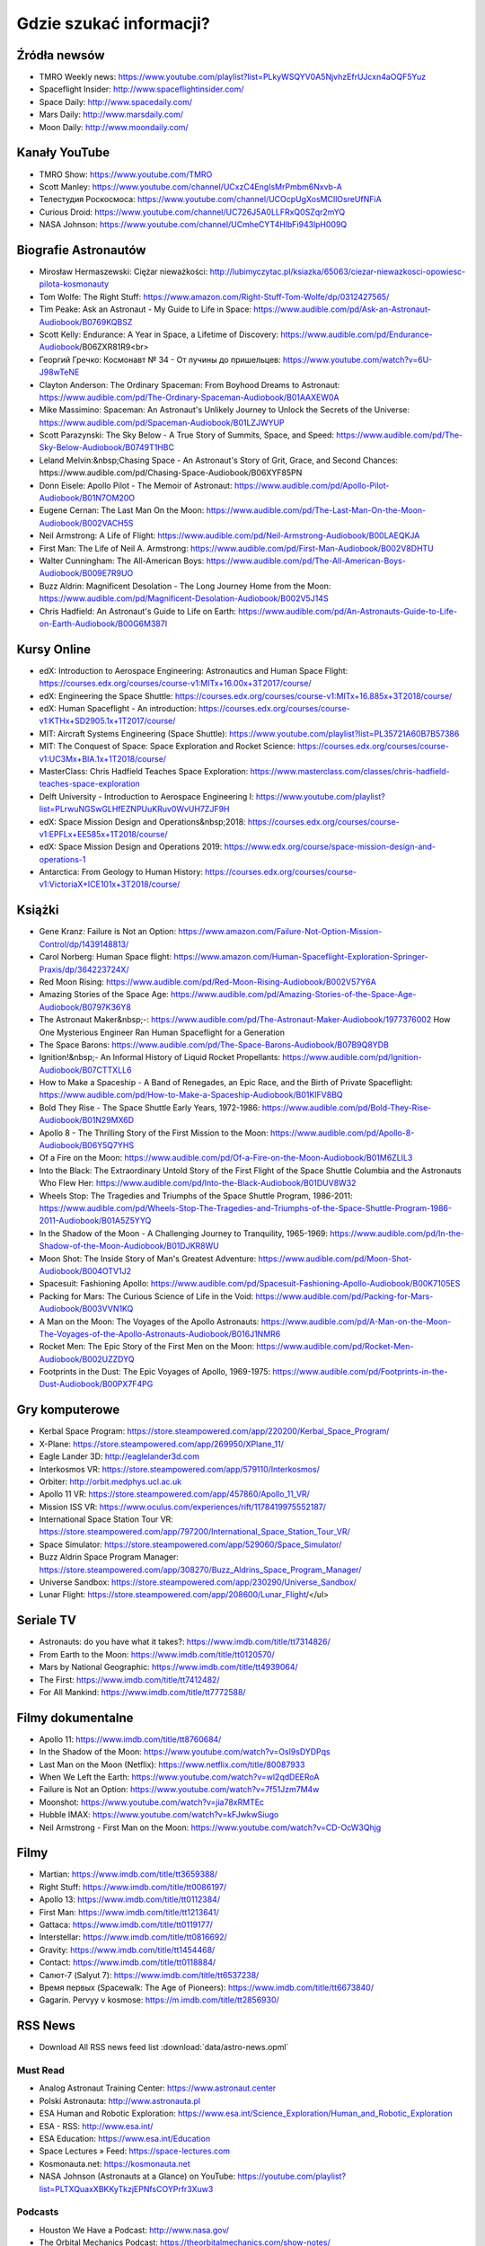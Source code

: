 ************************
Gdzie szukać informacji?
************************


Źródła newsów
=============
* TMRO Weekly news: https://www.youtube.com/playlist?list=PLkyWSQYV0A5NjvhzEfrUJcxn4aOQF5Yuz
* Spaceflight Insider: http://www.spaceflightinsider.com/
* Space Daily: http://www.spacedaily.com/
* Mars Daily: http://www.marsdaily.com/
* Moon Daily: http://www.moondaily.com/


Kanały YouTube
==============
* TMRO Show: https://www.youtube.com/TMRO
* Scott Manley: https://www.youtube.com/channel/UCxzC4EngIsMrPmbm6Nxvb-A
* Телестудия Роскосмоса: https://www.youtube.com/channel/UCOcpUgXosMCIlOsreUfNFiA
* Curious Droid: https://www.youtube.com/channel/UC726J5A0LLFRxQ0SZqr2mYQ
* NASA Johnson: https://www.youtube.com/channel/UCmheCYT4HlbFi943lpH009Q


Biografie Astronautów
=====================
* Mirosław Hermaszewski: Ciężar nieważkości: http://lubimyczytac.pl/ksiazka/65063/ciezar-niewazkosci-opowiesc-pilota-kosmonauty
* Tom Wolfe: The Right Stuff: https://www.amazon.com/Right-Stuff-Tom-Wolfe/dp/0312427565/
* Tim Peake: Ask an Astronaut - My Guide to Life in Space: https://www.audible.com/pd/Ask-an-Astronaut-Audiobook/B0769KQBSZ
* Scott Kelly: Endurance: A Year in Space, a Lifetime of Discovery: https://www.audible.com/pd/Endurance-Audiobook/B06ZXR81R9<br>
* Георгий Гречко: Космонавт № 34 - От лучины до пришельцев: https://www.youtube.com/watch?v=6U-J98wTeNE
* Clayton Anderson: The Ordinary Spaceman: From Boyhood Dreams to Astronaut: https://www.audible.com/pd/The-Ordinary-Spaceman-Audiobook/B01AAXEW0A
* Mike Massimino: Spaceman: An Astronaut's Unlikely Journey to Unlock the Secrets of the Universe: https://www.audible.com/pd/Spaceman-Audiobook/B01LZJWYUP
* Scott Parazynski: The Sky Below - A True Story of Summits, Space, and Speed: https://www.audible.com/pd/The-Sky-Below-Audiobook/B0749T1HBC
* Leland Melvin:&nbsp;Chasing Space - An Astronaut's Story of Grit, Grace, and Second Chances: https://www.audible.com/pd/Chasing-Space-Audiobook/B06XYF85PN
* Donn Eisele: Apollo Pilot - The Memoir of Astronaut: https://www.audible.com/pd/Apollo-Pilot-Audiobook/B01N7OM20O
* Eugene Cernan: The Last Man On the Moon: https://www.audible.com/pd/The-Last-Man-On-the-Moon-Audiobook/B002VACH5S
* Neil Armstrong: A Life of Flight: https://www.audible.com/pd/Neil-Armstrong-Audiobook/B00LAEQKJA
* First Man: The Life of Neil A. Armstrong: https://www.audible.com/pd/First-Man-Audiobook/B002V8DHTU
* Walter Cunningham: The All-American Boys: https://www.audible.com/pd/The-All-American-Boys-Audiobook/B009E7R9UO
* Buzz Aldrin: Magnificent Desolation - The Long Journey Home from the Moon: https://www.audible.com/pd/Magnificent-Desolation-Audiobook/B002V5J14S
* Chris Hadfield: An Astronaut's Guide to Life on Earth: https://www.audible.com/pd/An-Astronauts-Guide-to-Life-on-Earth-Audiobook/B00G6M387I



Kursy Online
============
* edX: Introduction to Aerospace Engineering: Astronautics and Human Space Flight: https://courses.edx.org/courses/course-v1:MITx+16.00x+3T2017/course/
* edX: Engineering the Space Shuttle: https://courses.edx.org/courses/course-v1:MITx+16.885x+3T2018/course/
* edX: Human Spaceflight - An introduction: https://courses.edx.org/courses/course-v1:KTHx+SD2905.1x+1T2017/course/
* MIT: Aircraft Systems Engineering (Space Shuttle): https://www.youtube.com/playlist?list=PL35721A60B7B57386
* MIT: The Conquest of Space: Space Exploration and Rocket Science: https://courses.edx.org/courses/course-v1:UC3Mx+BIA.1x+1T2018/course/
* MasterClass: Chris Hadfield Teaches Space Exploration: https://www.masterclass.com/classes/chris-hadfield-teaches-space-exploration
* Delft University - Introduction to Aerospace Engineering I: https://www.youtube.com/playlist?list=PLrwuNGSwGLHfEZNPUuKRuv0WvUH7ZJF9H
* edX: Space Mission Design and Operations&nbsp;2018: https://courses.edx.org/courses/course-v1:EPFLx+EE585x+1T2018/course/
* edX: Space Mission Design and Operations 2019: https://www.edx.org/course/space-mission-design-and-operations-1
* Antarctica: From Geology to Human History: https://courses.edx.org/courses/course-v1:VictoriaX+ICE101x+3T2018/course/

Książki
=======
* Gene Kranz: Failure is Not an Option: https://www.amazon.com/Failure-Not-Option-Mission-Control/dp/1439148813/
* Carol Norberg: Human Space flight: https://www.amazon.com/Human-Spaceflight-Exploration-Springer-Praxis/dp/364223724X/
* Red Moon Rising: https://www.audible.com/pd/Red-Moon-Rising-Audiobook/B002V57Y6A
* Amazing Stories of the Space Age: https://www.audible.com/pd/Amazing-Stories-of-the-Space-Age-Audiobook/B0797K36Y8
* The Astronaut Maker&nbsp;-: https://www.audible.com/pd/The-Astronaut-Maker-Audiobook/1977376002 How One Mysterious Engineer Ran Human Spaceflight for a Generation
* The Space Barons: https://www.audible.com/pd/The-Space-Barons-Audiobook/B07B9Q8YDB
* Ignition!&nbsp;- An Informal History of Liquid Rocket Propellants: https://www.audible.com/pd/Ignition-Audiobook/B07CTTXLL6
* How to Make a Spaceship - A Band of Renegades, an Epic Race, and the Birth of Private Spaceflight: https://www.audible.com/pd/How-to-Make-a-Spaceship-Audiobook/B01KIFV8BQ
* Bold They Rise - The Space Shuttle Early Years, 1972-1986: https://www.audible.com/pd/Bold-They-Rise-Audiobook/B01N29MX6D
* Apollo 8 - The Thrilling Story of the First Mission to the Moon: https://www.audible.com/pd/Apollo-8-Audiobook/B06Y5Q7YHS
* Of a Fire on the Moon: https://www.audible.com/pd/Of-a-Fire-on-the-Moon-Audiobook/B01M6ZLIL3
* Into the Black: The Extraordinary Untold Story of the First Flight of the Space Shuttle Columbia and the Astronauts Who Flew Her: https://www.audible.com/pd/Into-the-Black-Audiobook/B01DUV8W32
* Wheels Stop: The Tragedies and Triumphs of the Space Shuttle Program, 1986-2011: https://www.audible.com/pd/Wheels-Stop-The-Tragedies-and-Triumphs-of-the-Space-Shuttle-Program-1986-2011-Audiobook/B01A5Z5YYQ
* In the Shadow of the Moon - A Challenging Journey to Tranquility, 1965-1969: https://www.audible.com/pd/In-the-Shadow-of-the-Moon-Audiobook/B01DJKR8WU
* Moon Shot: The Inside Story of Man's Greatest Adventure: https://www.audible.com/pd/Moon-Shot-Audiobook/B004OTV1J2
* Spacesuit: Fashioning Apollo: https://www.audible.com/pd/Spacesuit-Fashioning-Apollo-Audiobook/B00K7105ES
* Packing for Mars: The Curious Science of Life in the Void: https://www.audible.com/pd/Packing-for-Mars-Audiobook/B003VVN1KQ
* A Man on the Moon: The Voyages of the Apollo Astronauts: https://www.audible.com/pd/A-Man-on-the-Moon-The-Voyages-of-the-Apollo-Astronauts-Audiobook/B016J1NMR6
* Rocket Men: The Epic Story of the First Men on the Moon: https://www.audible.com/pd/Rocket-Men-Audiobook/B002UZZDYQ
* Footprints in the Dust: The Epic Voyages of Apollo, 1969-1975: https://www.audible.com/pd/Footprints-in-the-Dust-Audiobook/B00PX7F4PG


Gry komputerowe
===============
* Kerbal Space Program: https://store.steampowered.com/app/220200/Kerbal_Space_Program/
* X-Plane: https://store.steampowered.com/app/269950/XPlane_11/
* Eagle Lander 3D: http://eaglelander3d.com
* Interkosmos VR: https://store.steampowered.com/app/579110/Interkosmos/
* Orbiter: http://orbit.medphys.ucl.ac.uk
* Apollo 11 VR: https://store.steampowered.com/app/457860/Apollo_11_VR/
* Mission ISS VR: https://www.oculus.com/experiences/rift/1178419975552187/
* International Space Station Tour VR: https://store.steampowered.com/app/797200/International_Space_Station_Tour_VR/
* Space Simulator: https://store.steampowered.com/app/529060/Space_Simulator/
* Buzz Aldrin Space Program Manager: https://store.steampowered.com/app/308270/Buzz_Aldrins_Space_Program_Manager/
* Universe Sandbox: https://store.steampowered.com/app/230290/Universe_Sandbox/
* Lunar Flight: https://store.steampowered.com/app/208600/Lunar_Flight/</ul>


Seriale TV
==========
* Astronauts: do you have what it takes?: https://www.imdb.com/title/tt7314826/
* From Earth to the Moon: https://www.imdb.com/title/tt0120570/
* Mars by National Geographic: https://www.imdb.com/title/tt4939064/
* The First: https://www.imdb.com/title/tt7412482/
* For All Mankind: https://www.imdb.com/title/tt7772588/


Filmy dokumentalne
==================
* Apollo 11: https://www.imdb.com/title/tt8760684/
* In the Shadow of the Moon: https://www.youtube.com/watch?v=Osl9sDYDPqs
* Last Man on the Moon (Netflix): https://www.netflix.com/title/80087933
* When We Left the Earth: https://www.youtube.com/watch?v=wl2qdDEERoA
* Failure is Not an Option: https://www.youtube.com/watch?v=7f51Jzm7M4w
* Moonshot: https://www.youtube.com/watch?v=jia78xRMTEc
* Hubble IMAX: https://www.youtube.com/watch?v=kFJwkwSiugo
* Neil Armstrong - First Man on the Moon: https://www.youtube.com/watch?v=CD-OcW3Qhjg


Filmy
=====
* Martian: https://www.imdb.com/title/tt3659388/
* Right Stuff: https://www.imdb.com/title/tt0086197/
* Apollo 13: https://www.imdb.com/title/tt0112384/
* First Man: https://www.imdb.com/title/tt1213641/
* Gattaca: https://www.imdb.com/title/tt0119177/
* Interstellar: https://www.imdb.com/title/tt0816692/
* Gravity: https://www.imdb.com/title/tt1454468/
* Contact: https://www.imdb.com/title/tt0118884/
* Салют-7 (Salyut 7): https://www.imdb.com/title/tt6537238/
* Время первых (Spacewalk: The Age of Pioneers): https://www.imdb.com/title/tt6673840/
* Gagarin. Pervyy v kosmose: https://m.imdb.com/title/tt2856930/


RSS News
========
* Download All RSS news feed list :download:`data/astro-news.opml`

Must Read
---------
* Analog Astronaut Training Center: https://www.astronaut.center
* Polski Astronauta: http://www.astronauta.pl
* ESA Human and Robotic Exploration: https://www.esa.int/Science_Exploration/Human_and_Robotic_Exploration
* ESA - RSS: http://www.esa.int/
* ESA Education: https://www.esa.int/Education
* Space Lectures » Feed: https://space-lectures.com
* Kosmonauta.net: https://kosmonauta.net
* NASA Johnson (Astronauts at a Glance) on YouTube: https://youtube.com/playlist?list=PLTXQuaxXBKKyTkzjEPNfsCOYPrfr3Xuw3

Podcasts
--------
* Houston We Have a Podcast: http://www.nasa.gov/
* The Orbital Mechanics Podcast: https://theorbitalmechanics.com/show-notes/
* The Rocket Ranch: http://www.nasa.gov/

ESA
---
* Thomas Pesquet's Proxima blog: http://blogs.esa.int/thomas-pesquet
* Education - RSS: http://www.esa.int/
* ESA Education: https://www.esa.int/Education
* ESA Human and Robotic Exploration: https://www.esa.int/Science_Exploration/Human_and_Robotic_Exploration
* iriss mission blog: http://blogs.esa.int/iriss
* ESA Careers at ESA: https://www.esa.int/About_Us/Careers_at_ESA
* European Space Agency, ESA: https://www.youtube.com/channel/UCIBaDdAbGlFDeS33shmlD0A
* ESA Space Engineering &amp; Technology: https://www.esa.int/Enabling_Support/Space_Engineering_Technology
* Rocket Science: http://blogs.esa.int/rocketscience
* European Space Agency, ESA (TEDxESA) on YouTube: https://youtube.com/playlist?list=PLbyvawxScNbvkq6flW2L83cJuCDT9MHmV
* ESA Blog Navigator: http://blogs.esa.int
* Caves &amp; pangaea blog: http://blogs.esa.int/caves
* ESA - Current Vacancies: http://www.esa.int/About_Us/Careers_at_ESA/Vacancies
* European Space Agency, ESA (EAC Training) on YouTube: https://youtube.com/playlist?list=PLbyvawxScNbt4eoStrOLrB0ZKiz-I3OZs
* Science &amp; Technology: https://sci.esa.int/web/newssyndication/rss/sciweb.xml/-/asset_publisher/Lbqlu6xp3TsN/rss
* ESA Human and Robotic Exploration: https://www.esa.int/Science_Exploration/Human_and_Robotic_Exploration
* ESA Top News: https://www.esa.int/
* Astronaut Class of 2009: http://blogs.esa.int/astronauts
* Jan Wörner's blog: http://blogs.esa.int/janwoerner
* ESA Poland: http://www.esa.int/ESA_in_your_country/Poland
* ESA Space Science: https://www.esa.int/Science_Exploration/Space_Science

Roscosmos
---------
* РОСКОСМОС : Новости: http://www.roscosmos.ru/
* Роскосмос ТВ: https://www.youtube.com/channel/UCOcpUgXosMCIlOsreUfNFiA
* РОСКОСМОС : Новости: http://www.roscosmos.ru/

NASA
----
* NASA (This Week @NASA) on YouTube: https://youtube.com/playlist?list=PL1D946ACB21752C0E
* NASA Johnson (Spacewalks) on YouTube: https://youtube.com/playlist?list=PLTXQuaxXBKKygvlwk84OTCU6SH3enVHdS
* NASA Astronaut Peggy Whitson: https://astropeggy.tumblr.com/
* NASA X (NASA X Episodes) on YouTube: https://youtube.com/playlist?list=PL8E4CC853AD46B738
* NASA (Space to Ground) on YouTube: https://youtube.com/playlist?list=PL2aBZuCeDwlStfc-bEbQ1AnC-Qj4pa0k-
* Space Station News: http://www.nasa.gov/
* NASA Johnson (Astronauts at a Glance) on YouTube: https://youtube.com/playlist?list=PLTXQuaxXBKKyTkzjEPNfsCOYPrfr3Xuw3
* NASA's Kennedy Space Center (Inside KSC!) on YouTube: https://youtube.com/playlist?list=PLStC43yAV6zRjiANG0LDoJEgDtIESFTV3
* NASA (ScienceCasts) on YouTube: https://youtube.com/playlist?list=PL8A2171FA17D43A35
* NASAflix: https://www.youtube.com/channel/UCIgvEDsEH6m3QpnnyKZ7AXA

Polish Space
------------
* SpaceResearchCentre: https://www.youtube.com/channel/UCIMO3IWQiwXtGTusEqj325w
* AstroNET: https://news.astronet.pl
* Kosmonauta.net: https://kosmonauta.net
* Centrum Badań Kosmicznych: https://www.cbk.waw.pl
* Crazy Nauka: https://www.crazynauka.pl
* Kosmos – Crazy Nauka: https://www.crazynauka.pl
* polsa.gov.pl: https://polsa.gov.pl
* Puls Kosmosu: https://www.pulskosmosu.pl
* Polski Astronauta: http://www.astronauta.pl
* Analog Astronaut Training Center: https://www.astronaut.center
* Space24: https://www.space24.pl/

Science
-------
* Fermilab: https://www.youtube.com/channel/UCD5B6VoXv41fJ-IW8Wrhz9A
* TED Talks Daily (HD video): https://www.ted.com/talks
* minutephysics: https://www.youtube.com/channel/UCUHW94eEFW7hkUMVaZz4eDg
* Periodic Videos: https://www.youtube.com/channel/UCtESv1e7ntJaLJYKIO1FoYw
* Sixty Symbols: https://www.youtube.com/channel/UCvBqzzvUBLCs8Y7Axb-jZew
* Science_technology | Euronews RSS: http://www.euronews.com
* SmarterEveryDay: https://www.youtube.com/channel/UC6107grRI4m0o2-emgoDnAA
* MinuteEarth (uploads) on YouTube: https://youtube.com/playlist?list=UUeiYXex_fwgYDonaTcSIk6w
* Kopalnia Wiedzy: https://kopalniawiedzy.pl
* TED-Ed: https://www.youtube.com/channel/UCsooa4yRKGN_zEE8iknghZA

Rocket Science
--------------
* Rakiety.org.pl » Kanał z wpisami: http://www.rakiety.org.pl
* SpaceX: https://www.youtube.com/channel/UCtI0Hodo5o5dUb67FeUjDeA
* SpaceX: https://www.spacex.com/news

Analog Astronautics
-------------------
* Space Adventures: https://spaceadv.tumblr.com/
* Polar Motion » Feed: https://polar-motion.com
* Pavilion Lake Research Project: http://www.pavilionlake.com/blog
* HI-SEAS: http://hi-seas.org
* nasa.gov/analogsfieldtesting: https://blogs.nasa.gov/analogsfieldtesting
* Astronauts4Hire: http://www.astronauts4hire.org/

Scientific Publications
-----------------------
* ScienceDirect Publication: Acta Astronautica: https://www.sciencedirect.com/journal/acta-astronautica
* Iaf: http://www.iafastro.org
* ScienceDirect Publication: Acta Astronautica: https://www.sciencedirect.com/journal/acta-astronautica
* International Astronautical Federation iafastro.org: http://www.iafastro.org

Aerospace Industry Jobs
-----------------------
* polsa.gov.pl - Praca: http://pak.bip.gov.pl/
* Current Vacancies - EUMETSAT Website: http://www.eumetsat.int/website/home/RSS/CurrentVacancies/
* Current Vacancies - EUMETSAT Website: http://www.eumetsat.int/website/home/RSS/CurrentVacancies/
* DLR - Jobs and Career: http://www.dlr.de/dlr/jobs/
* RHEA Group: http://www.rheagroup.com

Space News
----------
* News – Spaceflight101: http://spaceflight101.com
* Daily Moon: http://www.moondaily.com/index.html
* Daily Mars: http://www.marsdaily.com/index.html
* SpaceFlight Insider: https://www.spaceflightinsider.com
* NASASpaceFlight.com: https://www.nasaspaceflight.com
* TheSpaceAdventurer: https://www.youtube.com/channel/UCUz8VniiVouhmF7lAomvSmg
* Scott Manley: https://www.youtube.com/channel/UCxzC4EngIsMrPmbm6Nxvb-A
* TMRO: https://tmro.tv
* Collect SPACE: http://www.collectspace.com/

Canadian Space Agency
---------------------
* Canadian Space Agency: https://www.youtube.com/channel/UCdNtqpHlU1pCaVy2wlzxHKQ

ISS
---
* ISS On-Orbit Status Report: https://blogs.nasa.gov/stationreport
* SpaceRef ISS Top Stories: http://spaceref.com/iss/

Human Spaceflight
-----------------
* News About ISS: http://www.spacedaily.com/Station_News.html
* Newest questions tagged crewed-spaceflight - Space Exploration Stack Exchange: https://space.stackexchange.com/questions/tagged/?tagnames=crewed-spaceflight&amp;sort=newest
* Drew Ex Machina » Feed: https://www.drewexmachina.com
* Space Lectures » Feed: https://space-lectures.com
* WIRED (It's Different In Space!) on YouTube: https://youtube.com/playlist?list=PLibNZv5Zd0dzIMflOlqR6_Zs8GwErdGze
* SpaceRef: http://spaceref.com/
* The Spudis Lunar Resources Blog: http://www.spudislunarresources.com/blog

Human spaceflight
-----------------
* Newest questions tagged astronauts - Space Exploration Stack Exchange: https://space.stackexchange.com/questions/tagged/?tagnames=astronauts&amp;sort=newest
* Newest questions tagged apollo-program - Space Exploration Stack Exchange: https://space.stackexchange.com/questions/tagged/?tagnames=apollo-program&amp;sort=newest
* JSC Features: https://jscfeatures.jsc.nasa.gov
* Newest questions tagged mars - Space Exploration Stack Exchange: https://space.stackexchange.com/questions/tagged/?tagnames=mars&amp;sort=newest
* DVIDS Unit RSS Feed: NASA: https://www.dvidshub.net
* Newest questions tagged iss - Space Exploration Stack Exchange: https://space.stackexchange.com/questions/tagged/?tagnames=iss&amp;sort=newest
